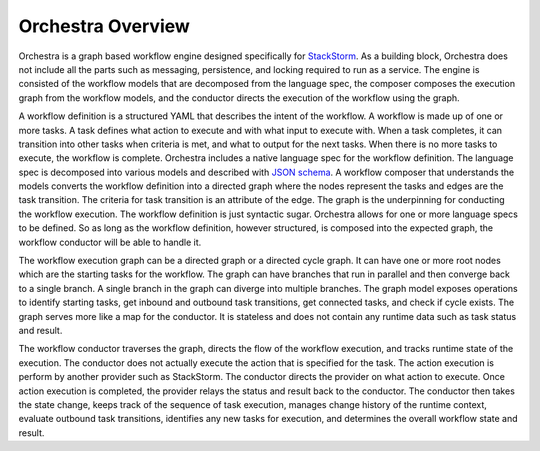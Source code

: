 Orchestra Overview
==================

Orchestra is a graph based workflow engine designed specifically for
`StackStorm <https://github.com/StackStorm/st2>`_. As a building block, Orchestra does not include
all the parts such as messaging, persistence, and locking required to run as a service. The engine
is consisted of the workflow models that are decomposed from the language spec, the composer
composes the execution graph from the workflow models, and the conductor directs the execution of
the workflow using the graph.

A workflow definition is a structured YAML that describes the intent of the workflow. A workflow is
made up of one or more tasks. A task defines what action to execute and with what input to execute
with. When a task completes, it can transition into other tasks when criteria is met, and what to
output for the next tasks. When there is no more tasks to execute, the workflow is complete.
Orchestra includes a native language spec for the workflow definition. The language spec is
decomposed into various models and described with `JSON schema <http://json-schema.org/>`_. A
workflow composer that understands the models converts the workflow definition into a directed graph
where the nodes represent the tasks and edges are the task transition. The criteria for task
transition is an attribute of the edge. The graph is the underpinning for conducting the workflow
execution. The workflow definition is just syntactic sugar. Orchestra allows for one or more
language specs to be defined. So as long as the workflow definition, however structured, is composed
into the expected graph, the workflow conductor will be able to handle it.

The workflow execution graph can be a directed graph or a directed cycle graph. It can have one or
more root nodes which are the starting tasks for the workflow. The graph can have branches that run
in parallel and then converge back to a single branch. A single branch in the graph can diverge into
multiple branches. The graph model exposes operations to identify starting tasks, get inbound and
outbound task transitions, get connected tasks, and check if cycle exists. The graph serves more
like a map for the conductor. It is stateless and does not contain any runtime data such as task
status and result. 

The workflow conductor traverses the graph, directs the flow of the workflow execution, and
tracks runtime state of the execution. The conductor does not actually execute the action that is
specified for the task. The action execution is perform by another provider such as StackStorm. The
conductor directs the provider on what action to execute. Once action execution is completed, the
provider relays the status and result back to the conductor. The conductor then takes the state
change, keeps track of the sequence of task execution, manages change history of the runtime
context, evaluate outbound task transitions, identifies any new tasks for execution, and determines
the overall workflow state and result.
